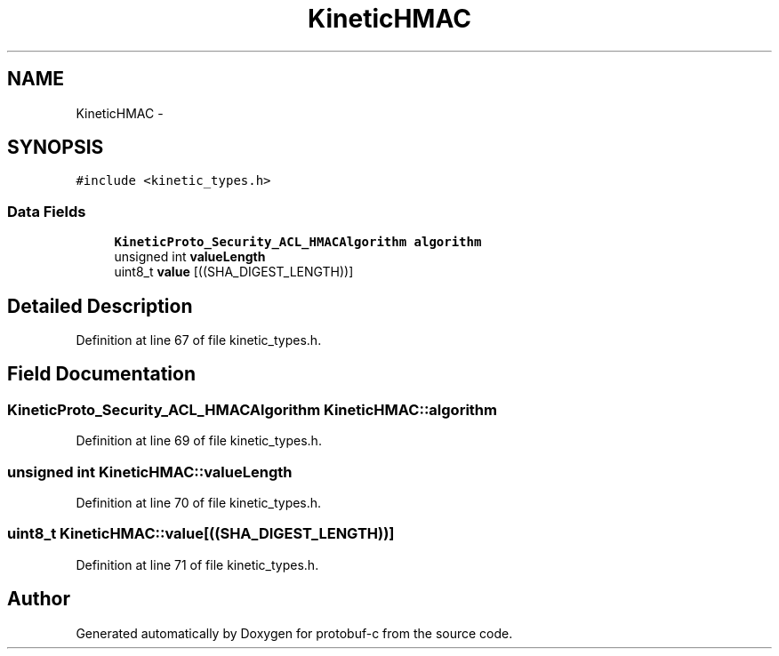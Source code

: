 .TH "KineticHMAC" 3 "Fri Aug 8 2014" "Version v0.5.0" "protobuf-c" \" -*- nroff -*-
.ad l
.nh
.SH NAME
KineticHMAC \- 
.SH SYNOPSIS
.br
.PP
.PP
\fC#include <kinetic_types\&.h>\fP
.SS "Data Fields"

.in +1c
.ti -1c
.RI "\fBKineticProto_Security_ACL_HMACAlgorithm\fP \fBalgorithm\fP"
.br
.ti -1c
.RI "unsigned int \fBvalueLength\fP"
.br
.ti -1c
.RI "uint8_t \fBvalue\fP [((SHA_DIGEST_LENGTH))]"
.br
.in -1c
.SH "Detailed Description"
.PP 
Definition at line 67 of file kinetic_types\&.h\&.
.SH "Field Documentation"
.PP 
.SS "\fBKineticProto_Security_ACL_HMACAlgorithm\fP KineticHMAC::algorithm"

.PP
Definition at line 69 of file kinetic_types\&.h\&.
.SS "unsigned int KineticHMAC::valueLength"

.PP
Definition at line 70 of file kinetic_types\&.h\&.
.SS "uint8_t KineticHMAC::value[((SHA_DIGEST_LENGTH))]"

.PP
Definition at line 71 of file kinetic_types\&.h\&.

.SH "Author"
.PP 
Generated automatically by Doxygen for protobuf-c from the source code\&.
